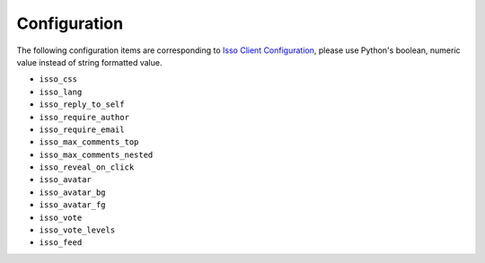 =============
Configuration
=============

.. confval:: isso_url

   HTTP URL points to your Isso server.

The following configuration items are corresponding to `Isso Client Configuration`_,
please use Python's boolean, numeric value instead of string formatted value.

- ``isso_css``
- ``isso_lang``
- ``isso_reply_to_self``
- ``isso_require_author``
- ``isso_require_email``
- ``isso_max_comments_top``
- ``isso_max_comments_nested``
- ``isso_reveal_on_click``
- ``isso_avatar``
- ``isso_avatar_bg``
- ``isso_avatar_fg``
- ``isso_vote``
- ``isso_vote_levels``
- ``isso_feed``

.. _Isso Client Configuration: https://posativ.org/isso/docs/configuration/client/
